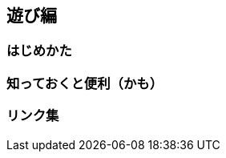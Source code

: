 :stylesdir: .././css
:stylesheet: monospace.css

== 遊び編

=== はじめかた

=== 知っておくと便利（かも）

=== リンク集